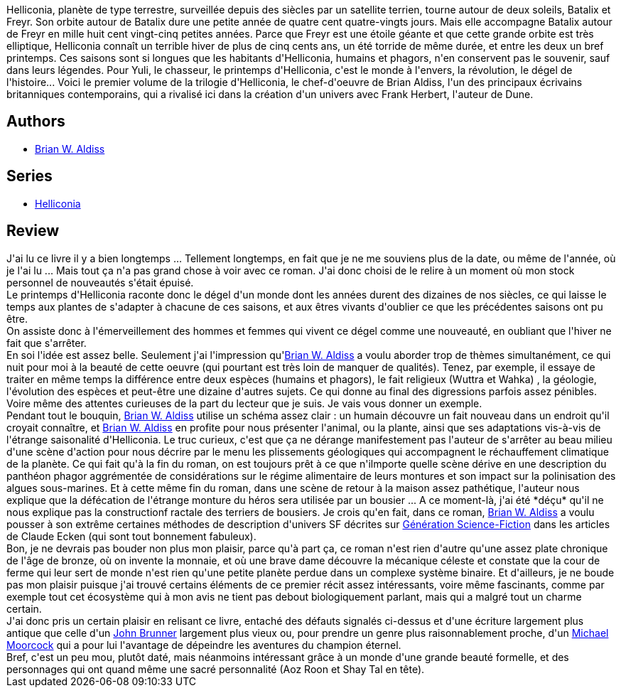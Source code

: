 :jbake-type: post
:jbake-status: published
:jbake-title: Le Printemps d'Helliconia (Helliconia #1)
:jbake-tags:  rayon-imaginaire,_année_2008,_mois_juin,_note_3,fantasy,read
:jbake-date: 2008-06-24
:jbake-depth: ../../
:jbake-uri: goodreads/books/9782253049081.adoc
:jbake-bigImage: https://i.gr-assets.com/images/S/compressed.photo.goodreads.com/books/1453859152l/2414092._SY160_.jpg
:jbake-smallImage: https://i.gr-assets.com/images/S/compressed.photo.goodreads.com/books/1453859152l/2414092._SY75_.jpg
:jbake-source: https://www.goodreads.com/book/show/2414092
:jbake-style: goodreads goodreads-book

++++
<div class="book-description">
Helliconia, planète de type terrestre, surveillée depuis des siècles par un satellite terrien, tourne autour de deux soleils, Batalix et Freyr. Son orbite autour de Batalix dure une petite année de quatre cent quatre-vingts jours. Mais elle accompagne Batalix autour de Freyr en mille huit cent vingt-cinq petites années. Parce que Freyr est une étoile géante et que cette grande orbite est très elliptique, Helliconia connaît un terrible hiver de plus de cinq cents ans, un été torride de même durée, et entre les deux un bref printemps. Ces saisons sont si longues que les habitants d'Helliconia, humains et phagors, n'en conservent pas le souvenir, sauf dans leurs légendes. Pour Yuli, le chasseur, le printemps d'Helliconia, c'est le monde à l'envers, la révolution, le dégel de l'histoire... Voici le premier volume de la trilogie d'Helliconia, le chef-d'oeuvre de Brian Aldiss, l'un des principaux écrivains britanniques contemporains, qui a rivalisé ici dans la création d'un univers avec Frank Herbert, l'auteur de Dune.
</div>
++++


## Authors
* link:../authors/33297.html[Brian W. Aldiss]

## Series
* link:../series/Helliconia.html[Helliconia]

## Review

++++
J'ai lu ce livre il y a bien longtemps ... Tellement longtemps, en fait que je ne me souviens plus de la date, ou même de l'année, où je l'ai lu ... Mais tout ça n'a pas grand chose à voir avec ce roman. J'ai donc choisi de le relire à un moment où mon stock personnel de nouveautés s'était épuisé.<br/>Le printemps d'Helliconia raconte donc le dégel d'un monde dont les années durent des dizaines de nos siècles, ce qui laisse le temps aux plantes de s'adapter à chacune de ces saisons, et aux êtres vivants d'oublier ce que les précédentes saisons ont pu être.<br/>On assiste donc à l'émerveillement des hommes et femmes qui vivent ce dégel comme une nouveauté, en oubliant que l'hiver ne fait que s'arrêter.<br/>En soi l'idée est assez belle. Seulement j'ai l'impression qu'<a class="DirectAuthorReference destination_Author" href="../authors/33297.html">Brian W. Aldiss</a> a voulu aborder trop de thèmes simultanément, ce qui nuit pour moi à la beauté de cette oeuvre (qui pourtant est très loin de manquer de qualités). Tenez, par exemple, il essaye de traiter en même temps la différence entre deux espèces (humains et phagors), le fait religieux (Wuttra et Wahka) , la géologie, l'évolution des espèces et peut-être une dizaine d'autres sujets. Ce qui donne au final des digressions parfois assez pénibles. Voire même des attentes curieuses de la part du lecteur que je suis. Je vais vous donner un exemple.<br/>Pendant tout le bouquin, <a class="DirectAuthorReference destination_Author" href="../authors/33297.html">Brian W. Aldiss</a> utilise un schéma assez clair : un humain découvre un fait nouveau dans un endroit qu'il croyait connaître, et <a class="DirectAuthorReference destination_Author" href="../authors/33297.html">Brian W. Aldiss</a> en profite pour nous présenter l'animal, ou la plante, ainsi que ses adaptations vis-à-vis de l'étrange saisonalité d'Helliconia. Le truc curieux, c'est que ça ne dérange manifestement pas l'auteur de s'arrêter au beau milieu d'une scène d'action pour nous décrire par le menu les plissements géologiques qui accompagnent le réchauffement climatique de la planète. Ce qui fait qu'à la fin du roman, on est toujours prêt à ce que n'ilmporte quelle scène dérive en une description du panthéon phagor aggrémentée de considérations sur le régime alimentaire de leurs montures et son impact sur la polinisation des algues sous-marines. Et à cette même fin du roman, dans une scène de retour à la maison assez pathétique, l'auteur nous explique que la défécation de l'étrange monture du héros sera utilisée par un bousier ... A ce moment-là, j'ai été *déçu* qu'il ne nous explique pas la constructionf ractale des terriers de bousiers. Je crois qu'en fait, dans ce roman, <a class="DirectAuthorReference destination_Author" href="../authors/33297.html">Brian W. Aldiss</a> a voulu pousser à son extrême certaines méthodes de description d'univers SF décrites sur <a href="http://generationscience-fiction.hautetfort.com/claude_ecken/">Génération Science-Fiction</a> dans les articles de Claude Ecken (qui sont tout bonnement fabuleux).<br/>Bon, je ne devrais pas bouder non plus mon plaisir, parce qu'à part ça, ce roman n'est rien d'autre qu'une assez plate chronique de l'âge de bronze, où on invente la monnaie, et où une brave dame découvre la mécanique céleste et constate que la cour de ferme qui leur sert de monde n'est rien qu'une petite planète perdue dans un complexe système binaire. Et d'ailleurs, je ne boude pas mon plaisir puisque j'ai trouvé certains éléments de ce premier récit assez intéressants, voire même fascinants, comme par exemple tout cet écosystème qui à mon avis ne tient pas debout biologiquement parlant, mais qui a malgré tout un charme certain.<br/>J'ai donc pris un certain plaisir en relisant ce livre, entaché des défauts signalés ci-dessus et d'une écriture largement plus antique que celle d'un <a class="DirectAuthorReference destination_Author" href="../authors/23113.html">John Brunner</a> largement plus vieux ou, pour prendre un genre plus raisonnablement proche, d'un <a class="DirectAuthorReference destination_Author" href="../authors/16939.html">Michael Moorcock</a> qui a pour lui l'avantage de dépeindre les aventures du champion éternel.<br/>Bref, c'est un peu mou, plutôt daté, mais néanmoins intéressant grâce à un monde d'une grande beauté formelle, et des personnages qui ont quand même une sacré personnalité (Aoz Roon et Shay Tal en tête).
++++